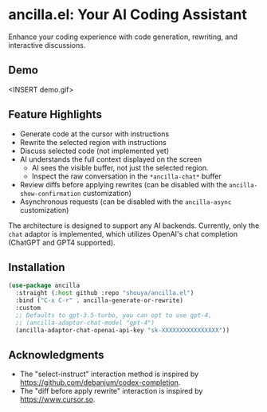 * ancilla.el: Your AI Coding Assistant

Enhance your coding experience with code generation, rewriting, and interactive discussions.

** Demo

<INSERT demo.gif>

** Feature Highlights

- Generate code at the cursor with instructions
- Rewrite the selected region with instructions
- Discuss selected code (not implemented yet)
- AI understands the full context displayed on the screen
  + AI sees the visible buffer, not just the selected region.
  + Inspect the raw conversation in the =*ancilla-chat*= buffer
- Review diffs before applying rewrites (can be disabled with the =ancilla-show-confirmation= customization)
- Asynchronous requests (can be disabled with the =ancilla-async= customization)

The architecture is designed to support any AI backends. Currently, only the =chat= adaptor is implemented, which utilizes OpenAI's chat completion (ChatGPT and GPT4 supported).

** Installation

#+begin_src emacs-lisp
(use-package ancilla
  :straight (:host github :repo "shouya/ancilla.el")
  :bind ("C-x C-r" . ancilla-generate-or-rewrite)
  :custom
  ;; Defaults to gpt-3.5-turbo, you can opt to use gpt-4.
  ;; (ancilla-adaptor-chat-model "gpt-4")
  (ancilla-adaptor-chat-openai-api-key "sk-XXXXXXXXXXXXXXXX"))
#+end_src

** Acknowledgments

- The "select-instruct" interaction method is inspired by https://github.com/debanjum/codex-completion.
- The "diff before apply rewrite" interaction is inspired by https://www.cursor.so.
